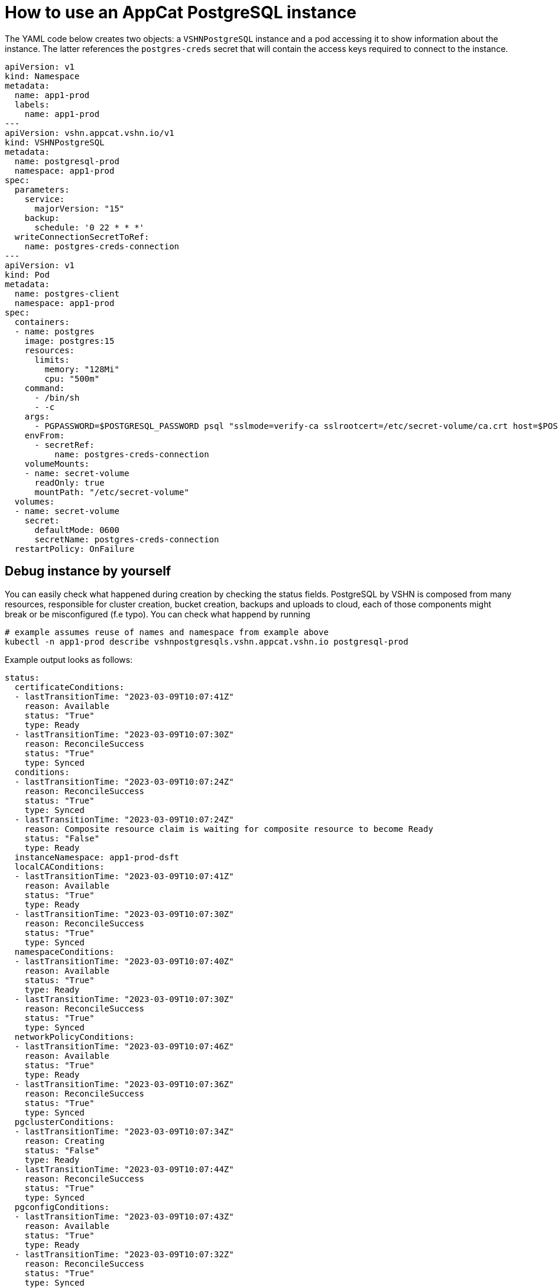 = How to use an AppCat PostgreSQL instance

The YAML code below creates two objects: a `VSHNPostgreSQL` instance and a pod accessing it to show information about the instance.
The latter references the `postgres-creds` secret that will contain the access keys required to connect to the instance.

[source,yaml]
----
apiVersion: v1
kind: Namespace
metadata:
  name: app1-prod
  labels:
    name: app1-prod
---
apiVersion: vshn.appcat.vshn.io/v1
kind: VSHNPostgreSQL
metadata:
  name: postgresql-prod
  namespace: app1-prod
spec:
  parameters:
    service:
      majorVersion: "15"
    backup:
      schedule: '0 22 * * *'
  writeConnectionSecretToRef:
    name: postgres-creds-connection
---
apiVersion: v1
kind: Pod
metadata:
  name: postgres-client
  namespace: app1-prod
spec:
  containers:
  - name: postgres
    image: postgres:15
    resources:
      limits:
        memory: "128Mi"
        cpu: "500m"
    command:
      - /bin/sh
      - -c
    args:
      - PGPASSWORD=$POSTGRESQL_PASSWORD psql "sslmode=verify-ca sslrootcert=/etc/secret-volume/ca.crt host=$POSTGRESQL_HOST port=$POSTGRESQL_PORT dbname=$POSTGRESQL_DB" -U $POSTGRESQL_USER -l
    envFrom:
      - secretRef:
          name: postgres-creds-connection
    volumeMounts:
    - name: secret-volume
      readOnly: true
      mountPath: "/etc/secret-volume"
  volumes:
  - name: secret-volume
    secret:
      defaultMode: 0600
      secretName: postgres-creds-connection
  restartPolicy: OnFailure
----

== Debug instance by yourself

You can easily check what happened during creation by checking the status fields. PostgreSQL by VSHN is composed from many resources, responsible for
cluster creation, bucket creation, backups and uploads to cloud, each of those components might break or be misconfigured (f.e typo). You can check what happend by running

```
# example assumes reuse of names and namespace from example above
kubectl -n app1-prod describe vshnpostgresqls.vshn.appcat.vshn.io postgresql-prod 
```

Example output looks as follows:

```
status:
  certificateConditions:
  - lastTransitionTime: "2023-03-09T10:07:41Z"
    reason: Available
    status: "True"
    type: Ready
  - lastTransitionTime: "2023-03-09T10:07:30Z"
    reason: ReconcileSuccess
    status: "True"
    type: Synced
  conditions:
  - lastTransitionTime: "2023-03-09T10:07:24Z"
    reason: ReconcileSuccess
    status: "True"
    type: Synced
  - lastTransitionTime: "2023-03-09T10:07:24Z"
    reason: Composite resource claim is waiting for composite resource to become Ready
    status: "False"
    type: Ready
  instanceNamespace: app1-prod-dsft
  localCAConditions:
  - lastTransitionTime: "2023-03-09T10:07:41Z"
    reason: Available
    status: "True"
    type: Ready
  - lastTransitionTime: "2023-03-09T10:07:30Z"
    reason: ReconcileSuccess
    status: "True"
    type: Synced
  namespaceConditions:
  - lastTransitionTime: "2023-03-09T10:07:40Z"
    reason: Available
    status: "True"
    type: Ready
  - lastTransitionTime: "2023-03-09T10:07:30Z"
    reason: ReconcileSuccess
    status: "True"
    type: Synced
  networkPolicyConditions:
  - lastTransitionTime: "2023-03-09T10:07:46Z"
    reason: Available
    status: "True"
    type: Ready
  - lastTransitionTime: "2023-03-09T10:07:36Z"
    reason: ReconcileSuccess
    status: "True"
    type: Synced
  pgclusterConditions:
  - lastTransitionTime: "2023-03-09T10:07:34Z"
    reason: Creating
    status: "False"
    type: Ready
  - lastTransitionTime: "2023-03-09T10:07:44Z"
    reason: ReconcileSuccess
    status: "True"
    type: Synced
  pgconfigConditions:
  - lastTransitionTime: "2023-03-09T10:07:43Z"
    reason: Available
    status: "True"
    type: Ready
  - lastTransitionTime: "2023-03-09T10:07:32Z"
    reason: ReconcileSuccess
    status: "True"
    type: Synced
  profileConditions:
  - lastTransitionTime: "2023-03-09T10:07:41Z"
    reason: Available
    status: "True"
    type: Ready
  - lastTransitionTime: "2023-03-09T10:07:31Z"
    reason: ReconcileSuccess
    status: "True"
    type: Synced
  secretConditions:
  - lastTransitionTime: "2023-03-09T10:07:34Z"
    message: 'observe failed: cannot resolve resource references: cannot get referenced
      resource: secrets "postgresql-prod-secret" not found'
    reason: ReconcileError
    status: "False"
    type: Synced
```

If there are any issues with your instance, they will be mentioned in the status fields.

